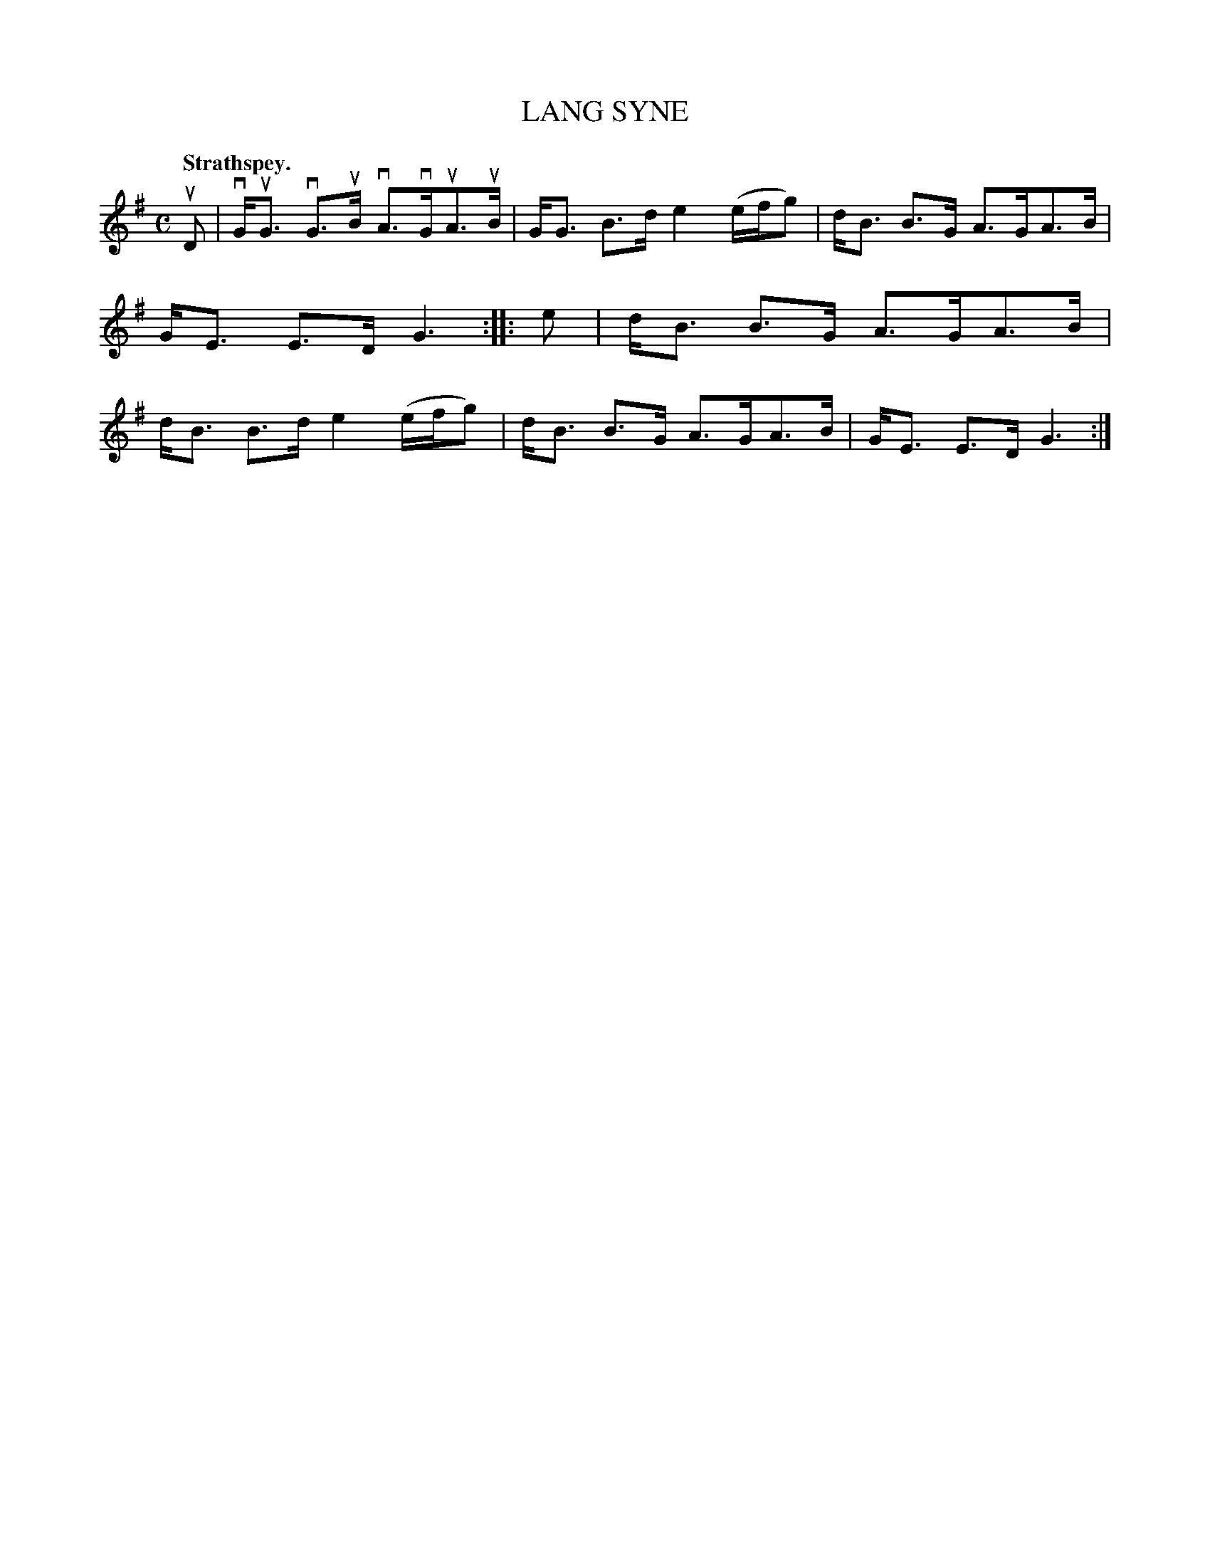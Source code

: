 X: 3063
T: LANG SYNE
Q:"Strathspey."
R: Strathspey.
%R:strathspey
B: James Kerr "Merry Melodies" v.3 p.9 #63
Z: 2016 John Chambers <jc:trillian.mit.edu>
M: C
L: 1/8
K: G
uD |\
vG<uG vG>uB vA>vGuA>uB | G<G B>d e2 (e/f/g) |\
d<B B>G A>GA>B | G<E E>D G3 ::\
e |\
d<B B>G A>GA>B | d<B B>d e2 (e/f/g) |\
d<B B>G A>GA>B | G<E E>D G3 :|

